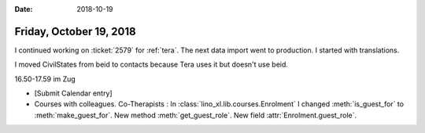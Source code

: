 :date: 2018-10-19

========================
Friday, October 19, 2018
========================

I continued working on :ticket:`2579` for :ref:`tera`.
The next data import went to production.
I started with translations.


I moved CivilStates from beid to contacts because Tera uses it but
doesn't use beid.

16.50-17.59 im Zug

- [Submit Calendar entry]

- Courses with colleagues.  Co-Therapists : In
  :class:`lino_xl.lib.courses.Enrolment` I changed :meth:`is_guest_for`
  to :meth:`make_guest_for`.  New method :meth:`get_guest_role`.  New
  field :attr:`Enrolment.guest_role`.
